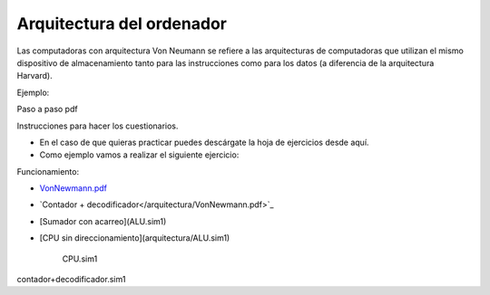 **************************
Arquitectura del ordenador
**************************

.. image:: arquitectura/VN1.png


.. image:: arquitectura/VN2.png

Las computadoras con arquitectura Von Neumann se refiere a las arquitecturas de computadoras que utilizan el mismo dispositivo de almacenamiento tanto para las instrucciones como para los datos (a diferencia de la arquitectura Harvard).

.. image:: arquitectura/VN3.png

Ejemplo:

.. image:: arquitectura/VN_sencillo.gif


Paso a paso pdf

Instrucciones para hacer los cuestionarios.

* En el caso de que quieras practicar puedes descárgate la hoja de ejercicios desde aquí.
* Como ejemplo vamos a realizar el siguiente ejercicio:

.. image:: arquitectura/Ejemplo_enunciado.png

.. image:: arquitectura/Ejemplo_sol.png

Funcionamiento:

* `VonNewmann.pdf <arquitectura/VonNewmann.pdf>`_
* `Contador + decodificador</arquitectura/VonNewmann.pdf>`_
* [Sumador con acarreo](ALU.sim1)
* [CPU sin direccionamiento](arquitectura/ALU.sim1)



                     CPU.sim1               
contador+decodificador.sim1          